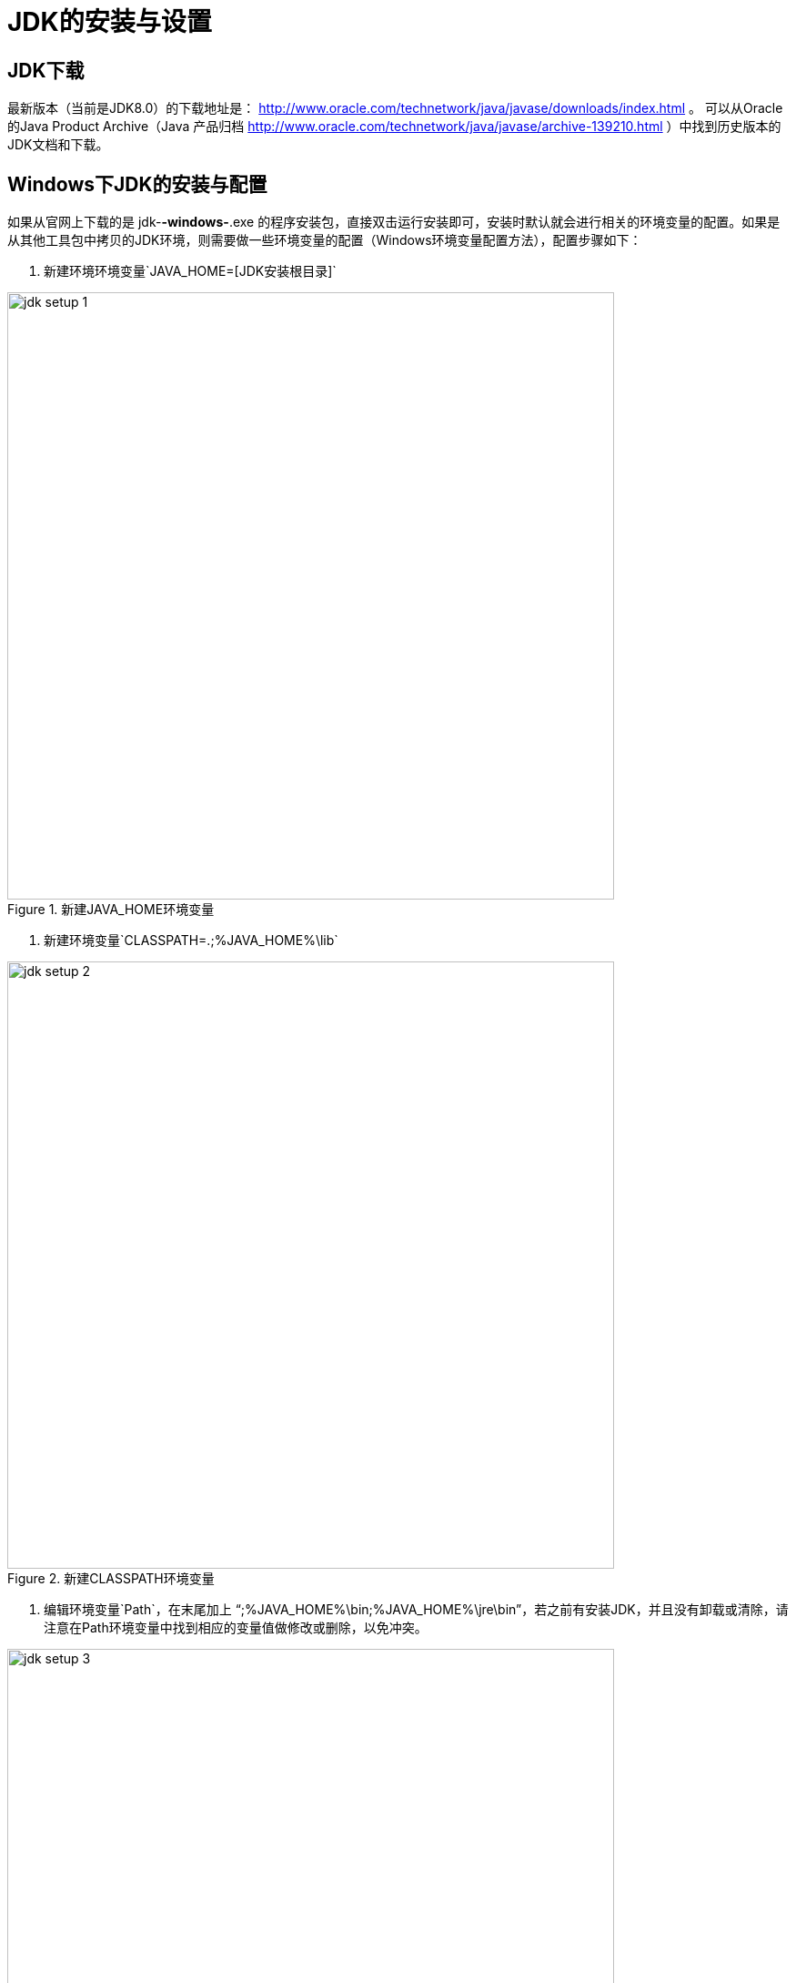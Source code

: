 [[jdk-setup]]
= JDK的安装与设置

[[jdk-download]]
== JDK下载
最新版本（当前是JDK8.0）的下载地址是： http://www.oracle.com/technetwork/java/javase/downloads/index.html 。
可以从Oracle的Java Product Archive（Java 产品归档 http://www.oracle.com/technetwork/java/javase/archive-139210.html ）中找到历史版本的JDK文档和下载。

[[jdk-setup-on-windows]]
== Windows下JDK的安装与配置
如果从官网上下载的是 jdk-*-windows-*.exe 的程序安装包，直接双击运行安装即可，安装时默认就会进行相关的环境变量的配置。如果是从其他工具包中拷贝的JDK环境，则需要做一些环境变量的配置（Windows环境变量配置方法），配置步骤如下：

1. 新建环境环境变量`JAVA_HOME=[JDK安装根目录]`

.新建JAVA_HOME环境变量
image:://environment/images/jdk-setup-1.png[width=667]

2. 新建环境变量`CLASSPATH=.;%JAVA_HOME%\lib`

.新建CLASSPATH环境变量
image::images/jdk-setup-2.png[width=667]

3. 编辑环境变量`Path`，在末尾加上 "`;%JAVA_HOME%\bin;%JAVA_HOME%\jre\bin`"，若之前有安装JDK，并且没有卸载或清除，请注意在Path环境变量中找到相应的变量值做修改或删除，以免冲突。

.修改path环境变量
image::images/jdk-setup-3.png[width=667]

4. 测试JDK环境变量设置是否正确生效。新打开一个“命令提示符”窗口，输入Java版本检查命令 "`java -version`"，正确输出配置的JDK版本信息，说明安装配置正确。

.输出当前java版本
image::images/jdk-setup-4.png[width=500]


[[jdk-setup-on-linux]]
== Linux 下JDK的安装与配置

`//TODO: 待完善`
